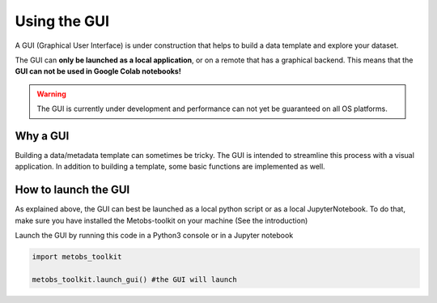 ***************************
Using the GUI
***************************

A GUI (Graphical User Interface) is under construction that helps to build
a data template and explore your dataset.

The GUI can **only be launched as a local application**, or on a remote that has a graphical backend. This means that the **GUI can not be used in Google Colab notebooks!**

.. warning::
   The GUI is currently under development and performance can not yet be guaranteed on all OS platforms.

Why a GUI
==================================

Building a data/metadata template can sometimes be tricky. The GUI is intended to streamline this process with a visual application.
In addition to building a template, some basic functions are implemented as well.


How to launch the GUI
======================
As explained above, the GUI can best be launched as a local python script or as a local JupyterNotebook.
To do that, make sure you have installed the Metobs-toolkit on your machine (See the introduction)


Launch the GUI by running this code in a Python3 console or in a Jupyter notebook

.. code-block:: python

    import metobs_toolkit

    metobs_toolkit.launch_gui() #the GUI will launch
